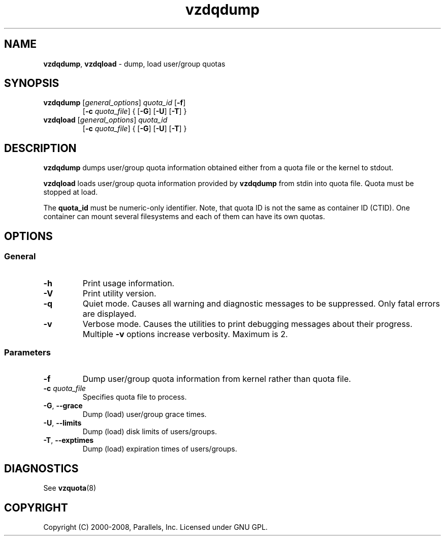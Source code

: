 .TH vzdqdump 8 "Mar 06, 2008" "Virtuozzo" "Containers"

.SH NAME
\fBvzdqdump\fR, \fBvzdqload\fR \- dump, load user/group quotas
.SH SYNOPSIS
.TP
\fBvzdqdump\fP [\fIgeneral_options\fP] \fIquota_id\fP [\fB-f\fR]
[\fB-c\fR \fIquota_file\fR] { [\fB-G\fR] [\fB-U\fR] [\fB-T\fR] }
.TP
\fBvzdqload\fP [\fIgeneral_options\fP] \fIquota_id\fP
[\fB-c\fR \fIquota_file\fR] { [\fB-G\fR] [\fB-U\fR] [\fB-T\fR] }

.SH DESCRIPTION
\fBvzdqdump\fP dumps user/group quota information obtained either 
from a quota file or the kernel to stdout.
.PP
\fBvzdqload\fP loads user/group quota information provided by
\fBvzdqdump\fP from stdin into quota file. Quota must be stopped at load.

The \fBquota_id\fP must be numeric-only identifier. Note, that quota ID is
not the same as container ID (CTID). One container can mount several
filesystems and each of them can have its own quotas.

.SH OPTIONS
.SS General
.TP
.B -h
Print usage information.
.TP
.B -V
Print utility version.
.TP
.B -q
Quiet mode. Causes all warning and diagnostic messages to be suppressed.
Only fatal errors are displayed.
.TP
.B -v
Verbose mode.  Causes the utilities to print debugging messages about their
progress. Multiple \fB-v\fP options increase verbosity. Maximum is 2.
.SS Parameters
.TP
\fB\-f\fP
Dump user/group quota information from kernel rather than quota file.
.TP
\fB\-c\fP \fIquota_file\fP
Specifies quota file to process.
.TP
\fB\-G\fR, \fB--grace\fP
Dump (load) user/group grace times.
.TP
\fB\-U\fR, \fB--limits\fP
Dump (load) disk limits of users/groups.
.TP
\fB\-T\fR, \fB--exptimes\fP
Dump (load) expiration times of users/groups.

.SH DIAGNOSTICS
.TP
See \fBvzquota\fP(8)

.SH COPYRIGHT
Copyright (C) 2000-2008, Parallels, Inc. Licensed under GNU GPL.
